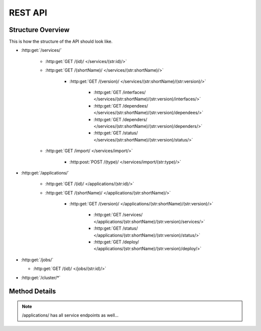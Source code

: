 REST API
========

Structure Overview
------------------

This is how the structure of the API should look like.

-  :http:get:`/services/`

    -  :http:get:`GET /(id)/ </services/(str:id)/>`

    -  :http:get:`GET /(shortName)/ </services/(str:shortName)/>`

        -  :http:get:`GET /(version)/ </services/(str:shortName)/(str:version)/>`

            -  :http:get:`GET /interfaces/ </services/(str:shortName)/(str:version)/interfaces/>`

            -  :http:get:`GET /dependees/ </services/(str:shortName)/(str:version)/dependees/>`

            -  :http:get:`GET /dependers/ </services/(str:shortName)/(str:version)/dependers/>`

            -  :http:get:`GET /status/ </services/(str:shortName)/(str:version)/status/>`

    -  :http:get:`GET /import/ </services/import/>`

        -  :http:post:`POST /(type)/ </services/import/(str:type)/>`

-  :http:get:`/applications/`

    -  :http:get:`GET /(id)/ </applications/(str:id)/>`

    -  :http:get:`GET /(shortName)/ </applications/(str:shortName)/>`

        -  :http:get:`GET /(version)/ </applications/(str:shortName)/(str:version)/>`

            -  :http:get:`GET /services/ </applications/(str:shortName)/(str:version)/services/>`

            -  :http:get:`GET /status/ </applications/(str:shortName)/(str:version)/status/>`

            -  :http:get:`GET /deploy/ </applications/(str:shortName)/(str:version)/deploy/>`

-  :http:get:`/jobs/`

   -  :http:get:`GET /(id)/ </jobs/(str:id)/>`

-  :http:get:`/cluster/*`



Method Details
--------------

.. http:get:: /services/

    **Example Response:**

    .. sourcecode:: json

        [
            {
                "id": "...",
                "shortName": "hello-world",
                "version": "0.0.1",
                "name": "Hello World",
                "description": "...",
            },
            {
                "id": "...",
                "shortName": "foo-bar",
                "version": "0.0.14a",
                "name": "FooBar",
                "description": "...",
            }
        ]

.. http:post:: /services/

    **Example Request:**

    .. sourcecode:: json

        {
            "name": "Hello World",
            "shortName": "hello-world",
            "version": "0.0.1",
            "description": "...",
        }

    **Example Response:**

    .. sourcecode:: json

        {
            "id": "...",
            "name": "Hello World",
            "shortName": "hello-world",
            "version": "0.0.1",
            "description": "...",
            "...": "...",
        }

.. http:get:: /services/(str:id)/

.. http:get:: /services/(str:shortName)/

.. http:get:: /services/(str:shortName)/(str:version)/

    **Example Response:**

    .. sourcecode:: json

        {
            "id": "...",
            "name": "Hello World",
            "shortName": "hello-world",
            "version": "0.0.1",
            "description": "...",
            "...": "...",
            "interfaces": [],
            "dependees": [ "// services this service depends on" ],
            "dependers": [ "// services that depend on this service" ],
        }

.. http:put:: /services/(str:shortName)/(str:version)/

.. http:get:: /services/(str:shortName)/(str:version)/interfaces/

.. http:post:: /services/(str:shortName)/(str:version)/interfaces/

.. http:get:: /services/(str:shortName)/(str:version)/interfaces/(str:shortName)

.. http:put:: /services/(str:shortName)/(str:version)/interfaces/(str:shortName)

.. http:delete:: /services/(str:shortName)/(str:version)/interfaces/(str:shortName)

.. http:get:: /services/(str:shortName)/(str:version)/dependees/

.. http:post:: /services/(str:shortName)/(str:version)/dependees/

.. http:delete:: /services/(str:shortName)/(str:version)/dependees/(str:shortName)

.. http:get:: /services/(str:shortName)/(str:version)/dependers/

.. http:post:: /services/(str:shortName)/(str:version)/dependers/

.. http:delete:: /services/(str:shortName)/(str:version)/dependers/(str:shortName)

.. http:get:: /services/(str:shortName)/(str:version)/status/

.. http:get:: /services/import/

.. http:post:: /services/import/(str:type)/

    **Example Response**

    .. sourcecode:: http

        HTTP/1.1 202 Accepted
        Location: /jobs/12345

.. http:get:: /jobs/(str:id)/

    **Example Response**

    .. sourcecode:: http

        GET /jobs/12345
        HTTP/1.1 200 Ok
        {
            "type": "IMPORT",
            "status": "PENDING",
            ...
            "_links": {
                "self": { "href": "/jobs/12345" },
                "cancel": { "method": "DELETE", "href": "/jobs/12345" },
            },
        }

    **Example Response (Finished Job)**

    .. sourcecode:: http

        HTTP/1.1 303 See Other
        Location: /services/{shortName}/{version} // depends on "type"

.. note:: /applications/ has all service endpoints as well...

.. http:get:: /applications/(str:shortName)/(str:version)/

    .. sourcecode:: json

        {
            "name": "...",
            "description": "...",
            "...": "...",
            "endpoint": {
                // just one "interface description"
            },
            // no dependers, dependees
            "services": [{
                // Service Object
            }]
        }

.. http:post:: /applications/(str:shortName)/(str:version)/deploy/

.. http:get:: /cluster/*


.. todo:: uncomment openapi specification if api changes are merged

.. .. openapi:: openapi.json


